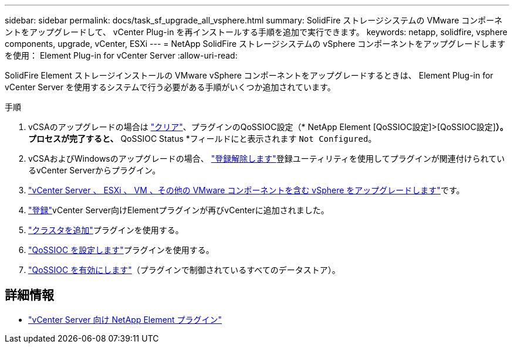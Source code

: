 ---
sidebar: sidebar 
permalink: docs/task_sf_upgrade_all_vsphere.html 
summary: SolidFire ストレージシステムの VMware コンポーネントをアップグレードして、 vCenter Plug-in を再インストールする手順を追加で実行できます。 
keywords: netapp, solidfire, vsphere components, upgrade, vCenter, ESXi 
---
= NetApp SolidFire ストレージシステムの vSphere コンポーネントをアップグレードします を使用： Element Plug-in for vCenter Server
:allow-uri-read: 


[role="lead"]
SolidFire Element ストレージインストールの VMware vSphere コンポーネントをアップグレードするときは、 Element Plug-in for vCenter Server を使用するシステムで行う必要がある手順がいくつか追加されています。

.手順
. vCSAのアップグレードの場合は https://docs.netapp.com/us-en/vcp/vcp_task_qossioc.html#clear-qossioc-settings["クリア"^]、プラグインのQoSSIOC設定（* NetApp Element [QoSSIOC設定]>[QoSSIOC設定]*）。プロセスが完了すると、* QoSSIOC Status *フィールドにと表示されます `Not Configured`。
. vCSAおよびWindowsのアップグレードの場合、 https://docs.netapp.com/us-en/vcp/task_vcp_unregister.html["登録解除します"^]登録ユーティリティを使用してプラグインが関連付けられているvCenter Serverからプラグイン。
. https://docs.vmware.com/en/VMware-vSphere/6.7/com.vmware.vcenter.upgrade.doc/GUID-7AFB6672-0B0B-4902-B254-EE6AE81993B2.html["vCenter Server 、 ESXi 、 VM 、その他の VMware コンポーネントを含む vSphere をアップグレードします"^]です。
. https://docs.netapp.com/us-en/vcp/vcp_task_getstarted.html#register-the-plug-in-with-vcenter["登録"^]vCenter Server向けElementプラグインが再びvCenterに追加されました。
. https://docs.netapp.com/us-en/vcp/vcp_task_getstarted.html#add-storage-clusters-for-use-with-the-plug-in["クラスタを追加"^]プラグインを使用する。
. https://docs.netapp.com/us-en/vcp/vcp_task_getstarted.html#configure-qossioc-settings-using-the-plug-in["QoSSIOC を設定します"^]プラグインを使用する。
. https://docs.netapp.com/us-en/vcp/vcp_task_qossioc.html#enabling-qossioc-automation-on-datastores["QoSSIOC を有効にします"^]（プラグインで制御されているすべてのデータストア）。


[discrete]
== 詳細情報

* https://docs.netapp.com/us-en/vcp/index.html["vCenter Server 向け NetApp Element プラグイン"^]

